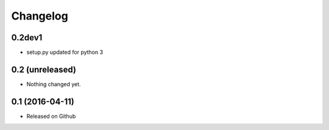 Changelog
=========

0.2dev1
----------------

- setup.py updated for python 3

0.2 (unreleased)
----------------

- Nothing changed yet.


0.1 (2016-04-11)
----------------

- Released on Github